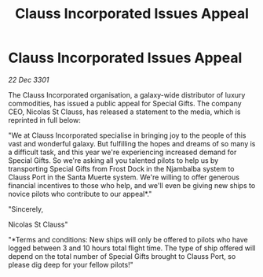 :PROPERTIES:
:ID:       73046263-9121-41a8-902c-6791fe4e4f7e
:END:
#+title: Clauss Incorporated Issues Appeal
#+filetags: :galnet:

* Clauss Incorporated Issues Appeal

/22 Dec 3301/

The Clauss Incorporated organisation, a galaxy-wide distributor of luxury commodities, has issued a public appeal for Special Gifts. The company CEO, Nicolas St Clauss, has released a statement to the media, which is reprinted in full below: 

"We at Clauss Incorporated specialise in bringing joy to the people of this vast and wonderful galaxy. But fulfilling the hopes and dreams of so many is a difficult task, and this year we're experiencing increased demand for Special Gifts. So we're asking all you talented pilots to help us by transporting Special Gifts from Frost Dock in the Njambalba system to Clauss Port in the Santa Muerte system. We're willing to offer generous financial incentives to those who help, and we'll even be giving new ships to novice pilots who contribute to our appeal*." 

"Sincerely, 

Nicolas St Clauss" 

"*Terms and conditions: New ships will only be offered to pilots who have logged between 3 and 10 hours total flight time. The type of ship offered will depend on the total number of Special Gifts brought to Clauss Port, so please dig deep for your fellow pilots!"
